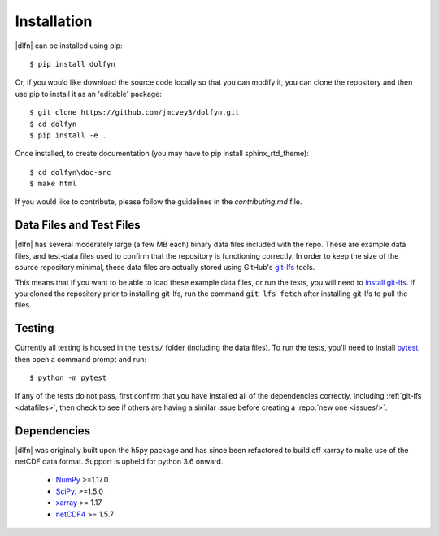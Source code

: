 .. _install:

Installation
============

|dlfn| can be installed using pip::

    $ pip install dolfyn

Or, if you would like download the source code locally so that you can modify
it, you can clone the repository and then use pip to install it as an 'editable' package::
    
   $ git clone https://github.com/jmcvey3/dolfyn.git
   $ cd dolfyn
   $ pip install -e .
	 
Once installed, to create documentation (you may have to pip install sphinx_rtd_theme)::

	$ cd dolfyn\doc-src
	$ make html

If you would like to contribute, please follow the guidelines in the `contributing.md` file.

.. _datafiles:

Data Files and Test Files
-------------------------

|dlfn| has several moderately large (a few MB each) binary data files
included with the repo. These are example data files, and test-data
files used to confirm that the repository is functioning correctly. In
order to keep the size of the source repository minimal, these data
files are actually stored using GitHub's `git-lfs
<git-lfs.github.com>`_ tools.

This means that if you want to be able to load these example data
files, or run the tests, you will need to `install git-lfs
<https://help.github.com/articles/installing-git-large-file-storage/>`_. If
you cloned the repository prior to installing git-lfs, run the command
``git lfs fetch`` after installing git-lfs to pull the files.

.. _testing:

Testing
-------

Currently all testing is housed in the ``tests/`` folder (including the data files). 
To run the tests, you'll need to install `pytest
<https://docs.pytest.org/en/6.2.x/getting-started.html>`_,
then open a command prompt and run::

  $ python -m pytest

If any of the tests do not pass, first confirm that you have installed
all of the dependencies correctly, including :ref:`git-lfs
<datafiles>`, then check to see if others are having a similar issue
before creating a :repo:`new one <issues/>`.

.. _dependencies:

Dependencies
------------

|dlfn| was originally built upon the h5py package and has since been refactored
to build off xarray to make use of the netCDF data format. Support is upheld for 
python 3.6 onward.

 - `NumPy <http://www.numpy.org>`_ >=1.17.0
 - `SciPy <http://www.scipy.org>`_. >=1.5.0
 - `xarray <http://xarray.pydata.org/en/stable/>`_ >= 1.17
 - `netCDF4 <https://pypi.org/project/netCDF4/>`_ >= 1.5.7

